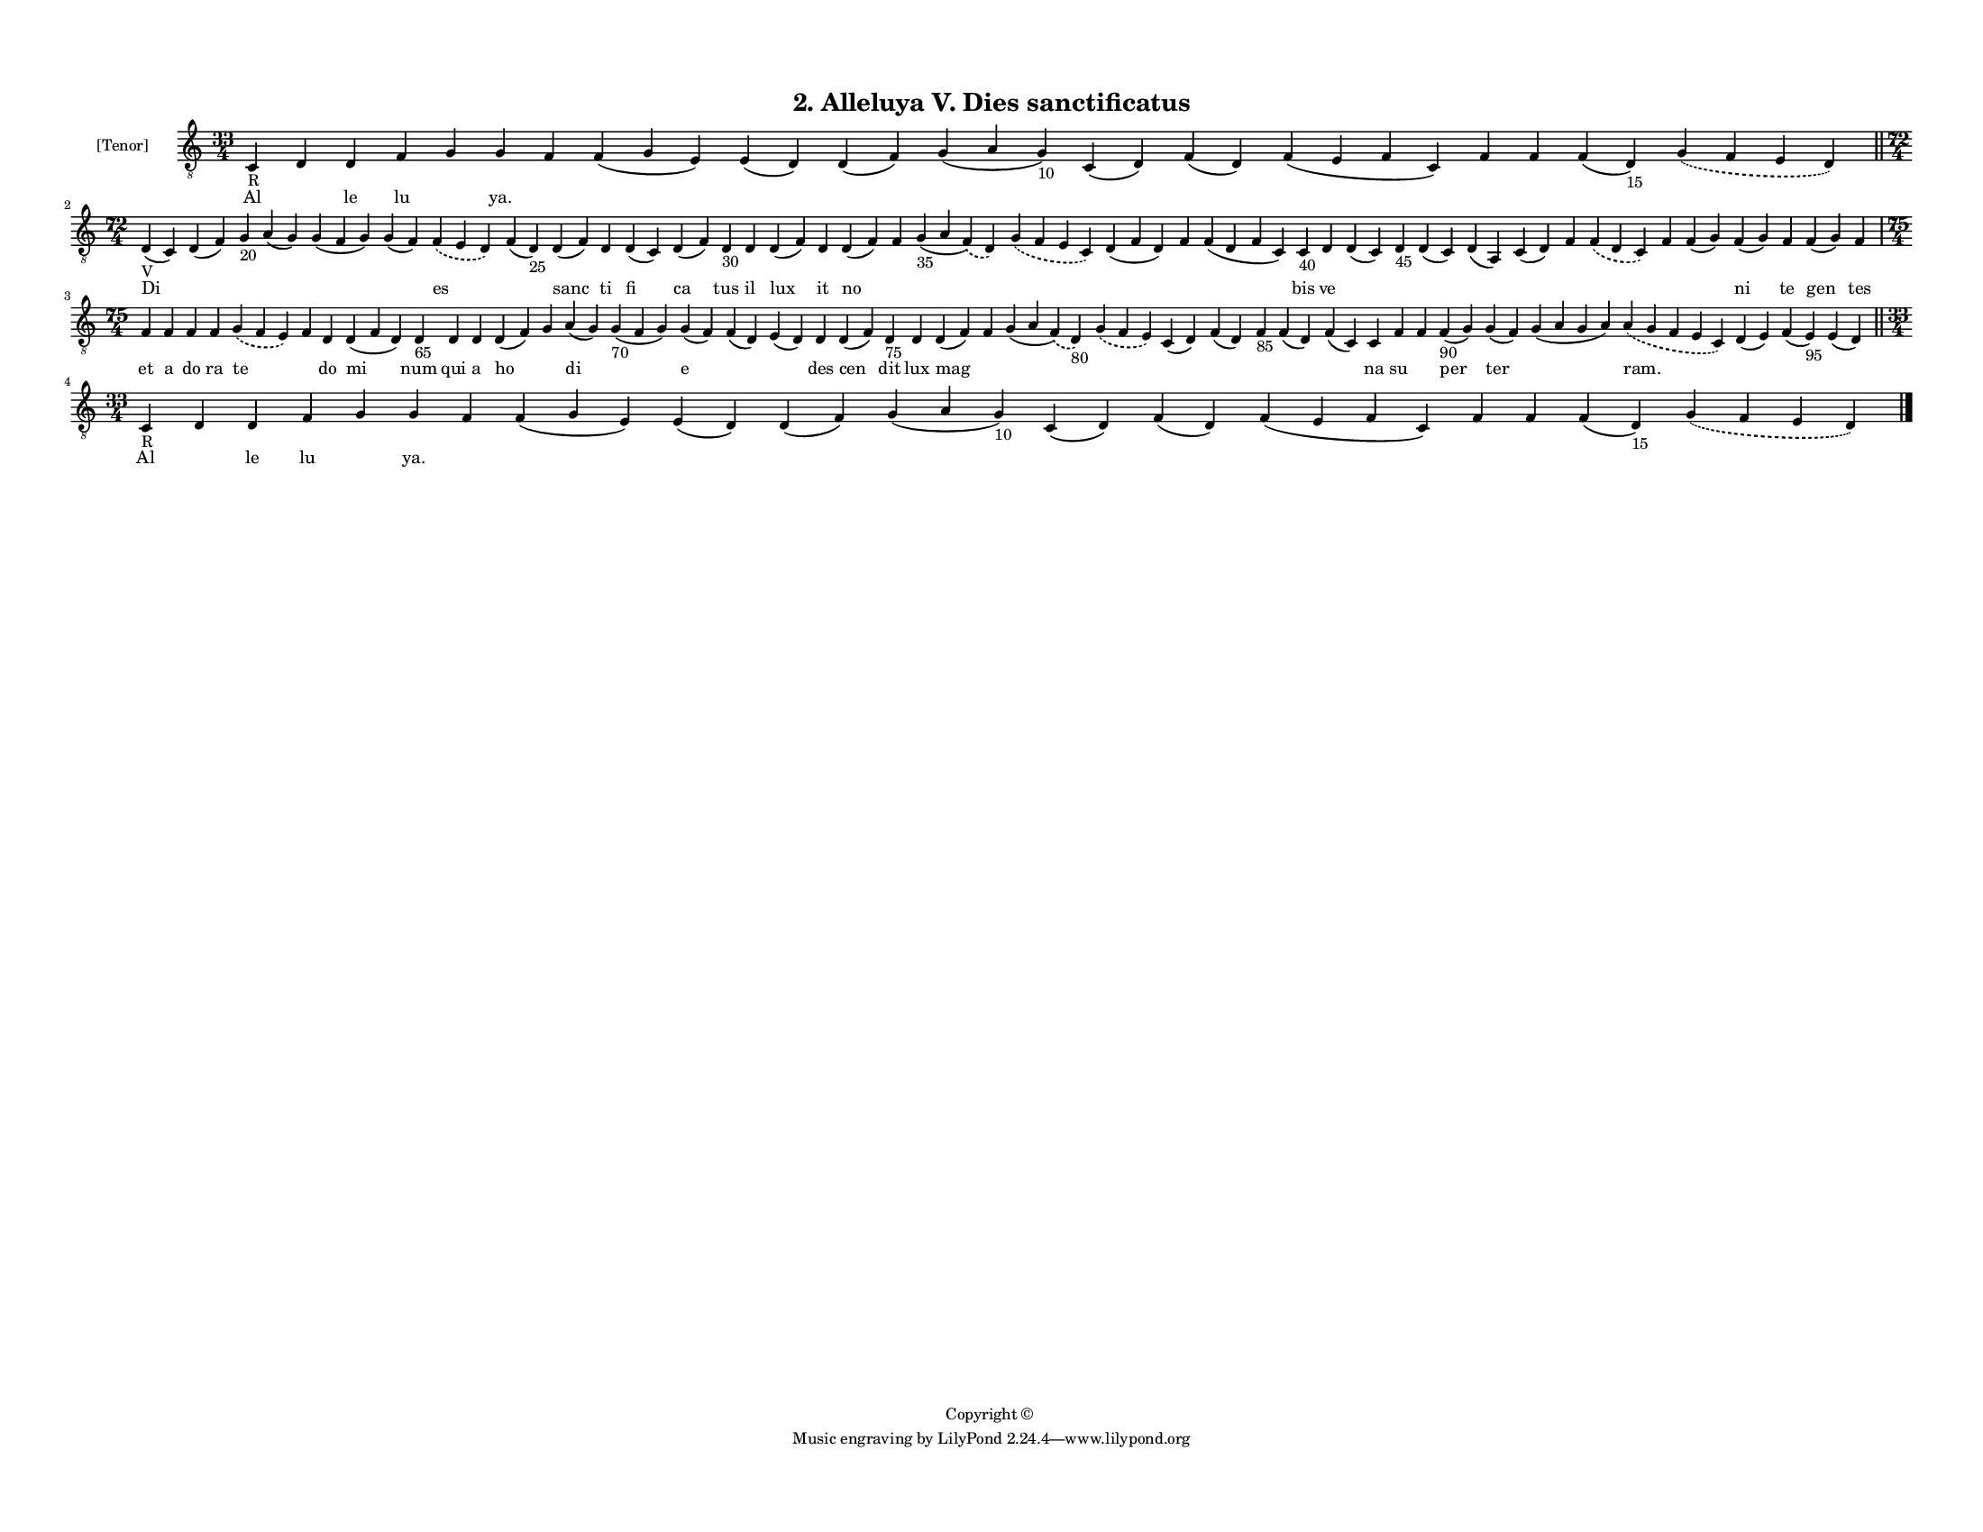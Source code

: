 
\version "2.18.2"
% automatically converted by musicxml2ly from musicxml/F3M02ps_Alleluya_V_Dies_sanctificatus.xml

\header {
    encodingsoftware = "Sibelius 6.2"
    encodingdate = "2017-03-20"
    copyright = "Copyright © "
    title = "2. Alleluya V. Dies sanctificatus"
    }

#(set-global-staff-size 11.3811023622)
\paper {
    paper-width = 27.94\cm
    paper-height = 21.59\cm
    top-margin = 1.2\cm
    bottom-margin = 1.2\cm
    left-margin = 1.0\cm
    right-margin = 1.0\cm
    between-system-space = 0.93\cm
    page-top-space = 1.27\cm
    }
\layout {
    \context { \Score
        autoBeaming = ##f
        }
    }
PartPOneVoiceOne =  \relative c {
    \clef "treble_8" \key c \major \time 33/4 | % 1
    c4 -"R" d4 d4 f4 g4 g4 f4 f4 ( g4 e4 ) e4 ( d4 ) d4 ( f4 ) g4 ( a4 g4
    -"10" ) c,4 ( d4 ) f4 ( d4 ) f4 ( e4 f4 c4 ) f4 f4 f4 ( d4 -"15" )
    \slurDashed g4 ( \slurSolid f4 e4 d4 ) \bar "||"
    \break | % 2
    \time 72/4  | % 2
    d4 -"V" ( c4 ) d4 ( f4 ) g4 -"20" a4 ( g4 ) g4 ( f4 g4 ) g4 ( f4 )
    \slurDashed f4 ( \slurSolid e4 d4 ) f4 ( d4 -"25" ) d4 ( f4 ) d4 d4
    ( c4 ) d4 ( f4 ) d4 -"30" d4 d4 ( f4 ) d4 d4 ( f4 ) f4 g4 -"35" ( a4
    \slurDashed f4 ) ( \slurSolid d4 ) \slurDashed g4 ( \slurSolid f4 e4
    c4 ) d4 ( f4 d4 ) f4 f4 ( d4 f4 c4 ) c4 -"40" d4 d4 ( c4 ) d4 -"45"
    d4 ( c4 ) d4 ( a4 ) c4 ( d4 ) f4 \slurDashed f4 ( \slurSolid d4 c4 )
    f4 f4 ( g4 ) f4 ( g4 ) f4 f4 ( g4 ) f4 \break | % 3
    \time 75/4  f4 f4 f4 f4 \slurDashed g4 ( \slurSolid f4 e4 ) f4 d4 d4
    ( f4 d4 ) d4 -"65" d4 d4 d4 ( f4 ) g4 a4 ( g4 ) g4 -"70" ( f4 g4 ) g4
    ( f4 ) f4 ( d4 ) e4 ( d4 ) d4 d4 ( f4 ) d4 -"75" d4 d4 ( f4 ) f4 g4
    ( a4 \slurDashed f4 ) ( \slurSolid d4 -"80" ) \slurDashed g4 (
    \slurSolid f4 e4 ) c4 ( d4 ) f4 ( d4 ) f4 -"85" f4 ( d4 ) f4 ( c4 )
    c4 f4 f4 f4 -"90" ( g4 ) g4 ( f4 ) g4 ( a4 g4 a4 ) \slurDashed a4 (
    \slurSolid g4 f4 e4 c4 ) d4 ( e4 ) f4 ( e4 -"95" ) e4 ( d4 ) \bar
    "||"
    \break | % 4
    \time 33/4  | % 4
    c4 -"R" d4 d4 f4 g4 g4 f4 f4 ( g4 e4 ) e4 ( d4 ) d4 ( f4 ) g4 ( a4 g4
    -"10" ) c,4 ( d4 ) f4 ( d4 ) f4 ( e4 f4 c4 ) f4 f4 f4 ( d4 -"15" )
    \slurDashed g4 ( \slurSolid f4 e4 d4 ) \bar "|."
    }

PartPOneVoiceOneLyricsOne =  \lyricmode { Al \skip4 le lu \skip4 "ya."
    \skip4 \skip4 \skip4 \skip4 \skip4 \skip4 \skip4 \skip4 \skip4
    \skip4 \skip4 \skip4 Di \skip4 \skip4 \skip4 \skip4 \skip4 es \skip4
    sanc ti fi ca tus il lux it no \skip4 \skip4 \skip4 \skip4 \skip4
    \skip4 bis ve \skip4 \skip4 \skip4 \skip4 \skip4 \skip4 \skip4
    \skip4 \skip4 ni te gen tes et a do ra te \skip4 do mi num qui a ho
    \skip4 di \skip4 e \skip4 \skip4 des cen dit lux mag \skip4 \skip4
    \skip4 \skip4 \skip4 \skip4 \skip4 \skip4 na su \skip4 per ter
    \skip4 "ram." \skip4 \skip4 \skip4 Al \skip4 le lu \skip4 "ya."
    \skip4 \skip4 \skip4 \skip4 \skip4 \skip4 \skip4 \skip4 \skip4
    \skip4 \skip4 \skip4 }

% The score definition
\score {
    <<
        \new Staff <<
            \set Staff.instrumentName = "[Tenor]"
            \context Staff << 
                \context Voice = "PartPOneVoiceOne" { \PartPOneVoiceOne }
                \new Lyrics \lyricsto "PartPOneVoiceOne" \PartPOneVoiceOneLyricsOne
                >>
            >>
        
        >>
    \layout {}
    % To create MIDI output, uncomment the following line:
    %  \midi {}
    }

